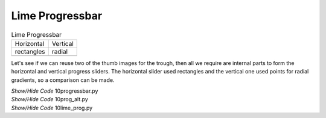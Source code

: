﻿Lime Progressbar
----------------

.. |vp| image:: ../images/lime/iprog.png
   :width: 34
   :height: 34

.. |hp| image:: ../images/lime/rprog.png
   :width: 34
   :height: 34

.. table:: Lime Progressbar 

   ================= ================= 
    Horizontal       Vertical       
    rectangles       radial
   |hp|              |vp|              
   ================= ================= 

Let's see if we can reuse two of the thumb images for the trough, then all 
we require are internal parts to form the horizontal and vertical progress 
sliders. The horizontal slider used rectangles and the vertical one used 
points for radial gradients, so a comparison can be made.

.. container:: toggle

   .. container:: header

       *Show/Hide Code* 10progressbar.py

   .. literalinclude:: ../examples/10progressbar.py

.. container:: toggle

   .. container:: header

       *Show/Hide Code* 10prog_alt.py

   .. literalinclude:: ../examples/10prog_alt.py

.. container:: toggle

   .. container:: header

       *Show/Hide Code* 10lime_prog.py

   .. literalinclude:: ../examples/10lime_prog.py
